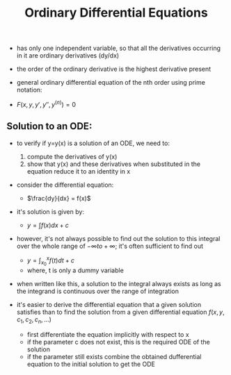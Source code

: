#+TITLE: Ordinary Differential Equations

- has only one independent variable, so that all the derivatives occurring in it are ordinary derivatives (dy/dx)
- the order of the ordinary derivative is the highest derivative present

- general ordinary differential equation of the nth order using prime notation: 
- $F(x,y,y',y'',y^(n))=0$


** Solution to an ODE: 

- to verify if y=y(x) is a solution of an ODE, we need to: 
  1. compute the derivatives of y(x)
  2. show that y(x) and these derivatives when substituted in the equation reduce it to an identity in x
- consider the differential equation: 
  - $\frac{dy}{dx} = f(x)$
- it's solution is given by:
  - $y=\int f(x) dx + c$
- however, it's not always possible to find out the solution to this integral over the whole range of $-\infty to +\infty$; it's often sufficient to find out
  - $y=\int _{x_0} ^{x} f(t) dt + c$
  - where, t is only a dummy variable
- when written like this, a solution to the integral always exists as long as the integrand is continuous over the range of integration

- it's easier to derive the differential equation that a given solution satisfies than to find the solution from a given differential equation $f(x,y,c_1,c_2,c_n,...)$
  - first differentiate the equation implicitly with respect to x
  - if the parameter c does not exist, this is the required ODE of the solution
  - if the parameter still exists combine the obtained dufferential equation to the initial solution to get the ODE
